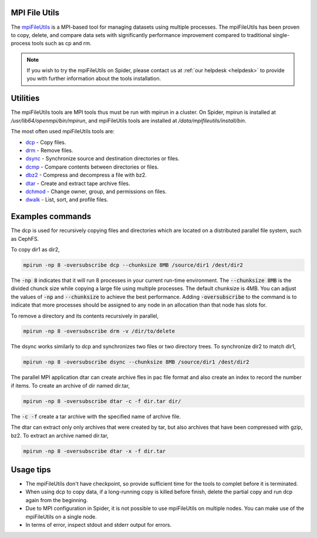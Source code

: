 
.. _mpi-file-utils:

*****************
MPI File Utils
*****************

The `mpiFileUtils <https://mpifileutils.readthedocs.io/en/v0.11.1/index.html>`_ is a MPI-based tool for managing datasets using multiple processes. The mpiFileUtils has been proven to copy, delete, and compare data sets with significantly performance improvement compared to traditional single-process tools such as cp and rm. 

.. note::

	If you wish to try the mpiFileUtils on Spider, please contact us at :ref:`our helpdesk <helpdesk>` to provide you with further information about the tools installation.  
   

*****************
Utilities
*****************

The mpiFileUtils tools are MPI tools thus must be run with mpirun in a cluster. On Spider, mpirun is installed at `/usr/lib64/openmpi/bin/mpirun`, and mpiFileUtils tools are installed at `/data/mpifileutils/install/bin`. 

The most often used mpiFileUtils tools are:

- `dcp <https://mpifileutils.readthedocs.io/en/v0.11.1/dcp.1.html>`_ - Copy files.
- `drm <https://mpifileutils.readthedocs.io/en/v0.11.1/drm.1.html>`_ - Remove files.
- `dsync <https://mpifileutils.readthedocs.io/en/v0.11.1/dsync.1.html>`_ - Synchronize source and destination directories or files.
- `dcmp <https://mpifileutils.readthedocs.io/en/v0.11.1/dcmp.1.html>`_ - Compare contents between directories or files.
- `dbz2 <https://mpifileutils.readthedocs.io/en/v0.11.1/dbz2.1.html>`_ - Compress and decompress a file with bz2.
- `dtar <https://mpifileutils.readthedocs.io/en/v0.11.1/dtar.1.html>`_ - Create and extract tape archive files.
- `dchmod <https://mpifileutils.readthedocs.io/en/v0.11.1/dchmod.1.html>`_ - Change owner, group, and permissions on files.
- `dwalk <https://mpifileutils.readthedocs.io/en/v0.11.1/dwalk.1.html>`_ - List, sort, and profile files.


*****************
Examples commands
*****************

The dcp is used for recursively copying files and directories which are located on a distributed parallel file system, such as CephFS. 

To copy dir1 as dir2,

.. code-block:: Bash

 mpirun -np 8 -oversubscribe dcp --chunksize 8MB /source/dir1 /dest/dir2


The :code:`-np 8` indicates that it will run 8 processes in your current run-time environment. The :code:`--chunksize 8MB` is the divided chunck size while copying a large file using multiple processes. The default chunksize is 4MB. You can adjust the values of :code:`-np` and :code:`--chunksize` to achieve the best performance. Adding :code:`-oversubscribe` to the command is to indicate that more processes should be assigned to any node in an allocation than that node has slots for. 

To remove a directory and its contents recursively in parallel,

.. code-block:: Bash

 mpirun -np 8 -oversubscribe drm -v /dir/to/delete



The dsync works similarly to dcp and synchronizes two files or two directory trees.
To synchronize dir2 to match dir1,

.. code-block:: Bash

 mpirun -np 8 -oversubscribe dsync --chunksize 8MB /source/dir1 /dest/dir2

The parallel MPI application dtar can create archive fles in pac file format and also create an index to record the number if items.
To create an archive of dir named dir.tar,

.. code-block:: Bash

 mpirun -np 8 -oversubscribe dtar -c -f dir.tar dir/

The :code:`-c -f` create a tar archive with the specified name of archive file.

The dtar can extract only only archives that were created by tar, but also archives that have been compressed with gzip, bz2.
To extract an archive named dir.tar,

.. code-block:: Bash

 mpirun -np 8 -oversubscribe dtar -x -f dir.tar 




*****************
Usage tips
*****************

- The mpiFileUtils don't have checkpoint, so provide sufficient time for the tools to complet before it is terminated.
- When using dcp to copy data, if a long-running copy is killed before finish, delete the partial copy and run dcp again from the beginning.
- Due to MPI configuration in Spider, it is not possible to use mpiFileUtils on multiple nodes. You can make use of the mpiFileUtils on a single node.
- In terms of error, inspect stdout and stderr output for errors.

